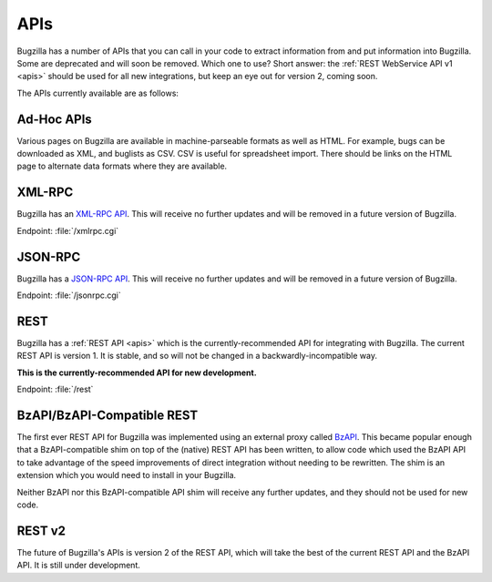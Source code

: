 .. _api-list:

APIs
####

Bugzilla has a number of APIs that you can call in your code to extract
information from and put information into Bugzilla. Some are deprecated and
will soon be removed. Which one to use? Short answer: the
:ref:`REST WebService API v1 <apis>`
should be used for all new integrations, but keep an eye out for version 2,
coming soon.

The APIs currently available are as follows:

Ad-Hoc APIs
===========

Various pages on Bugzilla are available in machine-parseable formats as well
as HTML. For example, bugs can be downloaded as XML, and buglists as CSV.
CSV is useful for spreadsheet import. There should be links on the HTML page
to alternate data formats where they are available.

XML-RPC
=======

Bugzilla has an `XML-RPC API
<http://www.bugzilla.org/docs/tip/en/html/api/Bugzilla/WebService/Server/XMLRPC.html>`_.
This will receive no further updates and will be removed in a future version
of Bugzilla.

Endpoint: :file:`/xmlrpc.cgi`

JSON-RPC
========

Bugzilla has a `JSON-RPC API
<http://www.bugzilla.org/docs/tip/en/html/api/Bugzilla/WebService/Server/JSONRPC.html>`_.
This will receive no further updates and will be removed in a future version
of Bugzilla.

Endpoint: :file:`/jsonrpc.cgi`

REST
====

Bugzilla has a :ref:`REST API <apis>` which is the currently-recommended API
for integrating with Bugzilla. The current REST API is version 1. It is stable,
and so will not be changed in a backwardly-incompatible way.

**This is the currently-recommended API for new development.**

Endpoint: :file:`/rest`

BzAPI/BzAPI-Compatible REST
===========================

The first ever REST API for Bugzilla was implemented using an external proxy
called `BzAPI <https://wiki.mozilla.org/Bugzilla:BzAPI>`_. This became popular
enough that a BzAPI-compatible shim on top of the (native) REST API has been
written, to allow code which used the BzAPI API to take advantage of the
speed improvements of direct integration without needing to be rewritten.
The shim is an extension which you would need to install in your Bugzilla.

Neither BzAPI nor this BzAPI-compatible API shim will receive any further
updates, and they should not be used for new code.

REST v2
=======

The future of Bugzilla's APIs is version 2 of the REST API, which will take
the best of the current REST API and the BzAPI API. It is still under
development.
